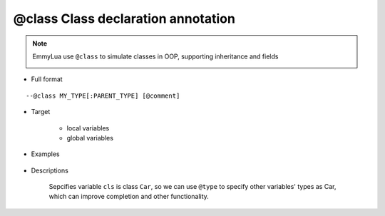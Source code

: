 .. _ann_class:

@class Class declaration annotation
-----------------------------------

.. note::
    EmmyLua use ``@class`` to simulate classes in OOP, supporting inheritance and fields

    .. image:: /images/annotation/class1.png

* Full format

::

--@class MY_TYPE[:PARENT_TYPE] [@comment]

* Target

    + local variables
    + global variables

* Examples

    .. code-block:: lua
        :linenos:
        :emphasize-lines: 1

        ---@class Car : Transport @define class Car extends Transport
        local cls = class()

        function cls:test()
        end

* Descriptions

    Sepcifies variable ``cls`` is class ``Car``, so we can use ``@type`` to specify other variables' types as Car, which can improve completion and other functionality.

.. seealso::
    :ref:`ann_type`
